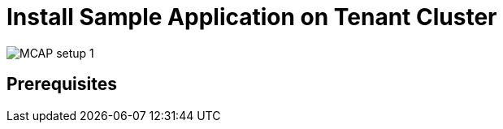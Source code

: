 = Install Sample Application on Tenant Cluster
:experimental:

image::MCAP_setup_1.png[]

== Prerequisites